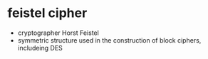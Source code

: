 * feistel cipher

- cryptographer Horst Feistel
- symmetric structure used in the construction of block ciphers, includeing DES
